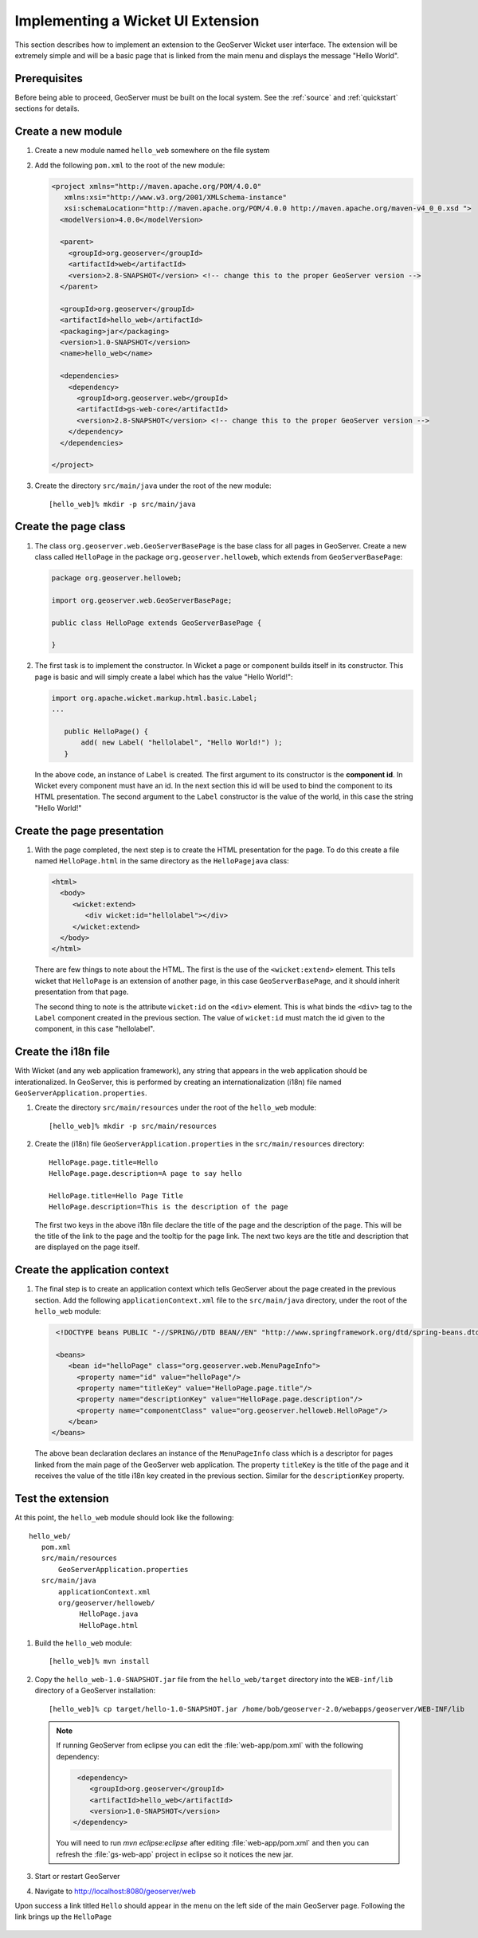 .. _wicket_ui_implementing:

Implementing a Wicket UI Extension
==================================

This section describes how to implement an extension to the GeoServer Wicket 
user interface. The extension will be extremely simple and will be a basic page
that is linked from the main menu and displays the message "Hello World".

Prerequisites
-------------

Before being able to proceed, GeoServer must be built on the local system. See
the :ref:`source` and :ref:`quickstart` sections for details.

Create a new module
-------------------

#. Create a new module named ``hello_web`` somewhere on the file system

#. Add the following ``pom.xml`` to the root of the new module:

   .. code-block:: xml

      <project xmlns="http://maven.apache.org/POM/4.0.0"
         xmlns:xsi="http://www.w3.org/2001/XMLSchema-instance"
         xsi:schemaLocation="http://maven.apache.org/POM/4.0.0 http://maven.apache.org/maven-v4_0_0.xsd ">
        <modelVersion>4.0.0</modelVersion>

        <parent>
          <groupId>org.geoserver</groupId>
          <artifactId>web</artifactId>
          <version>2.8-SNAPSHOT</version> <!-- change this to the proper GeoServer version -->
        </parent>

        <groupId>org.geoserver</groupId>
        <artifactId>hello_web</artifactId>
        <packaging>jar</packaging>
        <version>1.0-SNAPSHOT</version>
        <name>hello_web</name>

        <dependencies>
          <dependency>
            <groupId>org.geoserver.web</groupId>
            <artifactId>gs-web-core</artifactId>
            <version>2.8-SNAPSHOT</version> <!-- change this to the proper GeoServer version -->
          </dependency>
        </dependencies>

      </project>

#. Create the directory ``src/main/java`` under the root of the new module::

     [hello_web]% mkdir -p src/main/java

Create the page class
---------------------

#. The class ``org.geoserver.web.GeoServerBasePage`` is the base class for all 
   pages in GeoServer. Create a new class called ``HelloPage`` in the package
   ``org.geoserver.helloweb``, which extends from ``GeoServerBasePage``:

   .. code-block:: java

      package org.geoserver.helloweb;
     
      import org.geoserver.web.GeoServerBasePage;

      public class HelloPage extends GeoServerBasePage {

      }

#. The first task is to implement the constructor. In Wicket a page or component
   builds itself in its constructor. This page is basic and will simply create 
   a label which has the value "Hello World!":

   .. code-block:: java

      import org.apache.wicket.markup.html.basic.Label;
      ...

         public HelloPage() {
             add( new Label( "hellolabel", "Hello World!") );
         }

   In the above code, an instance of ``Label`` is created. The first argument 
   to its constructor is the **component id**. In Wicket every component must
   have an id. In the next section this id will be used to bind the component to 
   its HTML presentation. The second argument to the ``Label`` constructor is 
   the value of the world, in this case the string "Hello World!"

Create the page presentation
----------------------------

#. With the page completed, the next step is to create the HTML presentation for
   the page. To do this create a file named ``HelloPage.html`` in the same 
   directory as the ``HelloPagejava`` class:

   .. code-block:: html

      <html>
        <body>
           <wicket:extend>
              <div wicket:id="hellolabel"></div>
           </wicket:extend>
        </body>
      </html>

   There are few things to note about the HTML. The first is the use of the 
   ``<wicket:extend>`` element. This tells wicket that ``HelloPage`` is an 
   extension of another page, in this case ``GeoServerBasePage``, and it should
   inherit presentation from that page.

   The second thing to note is the attribute ``wicket:id`` on the ``<div>``
   element. This is what binds the ``<div>`` tag to the ``Label`` component 
   created in the previous section. The value of ``wicket:id`` must match the 
   id given to the component, in this case "hellolabel".

Create the i18n file
--------------------

With Wicket (and any web application framework), any string that appears in the
web application should be interationalized. In GeoServer, this is performed by
creating an internationalization (i18n) file named 
``GeoServerApplication.properties``.

#. Create the directory ``src/main/resources`` under the root of the 
   ``hello_web`` module::

    [hello_web]% mkdir -p src/main/resources

#. Create the (i18n) file ``GeoServerApplication.properties`` in the ``src/main/resources`` directory::

      HelloPage.page.title=Hello
      HelloPage.page.description=A page to say hello

      HelloPage.title=Hello Page Title
      HelloPage.description=This is the description of the page

   The first two keys in the above i18n file declare the title of the page and the description 
   of the page. This will be the title of the link to the page and the tooltip for the page link.
   The next two keys are the title and description that are displayed on the page itself.

Create the application context
-------------------------------

#. The final step is to create an application context which tells GeoServer
   about the page created in the previous section. Add the following 
   ``applicationContext.xml`` file to the ``src/main/java`` directory, under the root 
   of the ``hello_web`` module:

   .. code-block:: xml

      <!DOCTYPE beans PUBLIC "-//SPRING//DTD BEAN//EN" "http://www.springframework.org/dtd/spring-beans.dtd">

      <beans>
         <bean id="helloPage" class="org.geoserver.web.MenuPageInfo">
           <property name="id" value="helloPage"/>
           <property name="titleKey" value="HelloPage.page.title"/>
           <property name="descriptionKey" value="HelloPage.page.description"/>
           <property name="componentClass" value="org.geoserver.helloweb.HelloPage"/>
         </bean>
     </beans>

   The above bean declaration declares an instance of the ``MenuPageInfo`` class
   which is a descriptor for pages linked from the main page of the GeoServer 
   web application. The property ``titleKey`` is the title of the page and it 
   receives the value of the title i18n key created in the previous section.
   Similar for the ``descriptionKey`` property.

Test the extension
------------------

At this point, the ``hello_web`` module should look like the following::

   hello_web/
      pom.xml
      src/main/resources
          GeoServerApplication.properties
      src/main/java
          applicationContext.xml
          org/geoserver/helloweb/
               HelloPage.java
               HelloPage.html

#. Build the ``hello_web`` module::

     [hello_web]% mvn install

#. Copy the ``hello_web-1.0-SNAPSHOT.jar`` file from the  ``hello_web/target``
   directory into the ``WEB-inf/lib`` directory of a GeoServer installation::

     [hello_web]% cp target/hello-1.0-SNAPSHOT.jar /home/bob/geoserver-2.0/webapps/geoserver/WEB-INF/lib

   .. note::
      
      If running GeoServer from eclipse you can edit the :file:`web-app/pom.xml` with the following dependency:
      
      .. code-block:: xml
      
         <dependency>
            <groupId>org.geoserver</groupId>
            <artifactId>hello_web</artifactId>
            <version>1.0-SNAPSHOT</version>
        </dependency>
      
      You will need to run `mvn eclipse:eclipse` after editing :file:`web-app/pom.xml` and then you can refresh the :file:`gs-web-app` project in eclipse so it notices the new jar.
      
#. Start or restart GeoServer

#. Navigate to http://localhost:8080/geoserver/web

Upon success a link titled ``Hello`` should appear in the menu on the left side
of the main GeoServer page. Following the link brings up the ``HelloPage``

  .. image:: test.jpg


 
    

   

